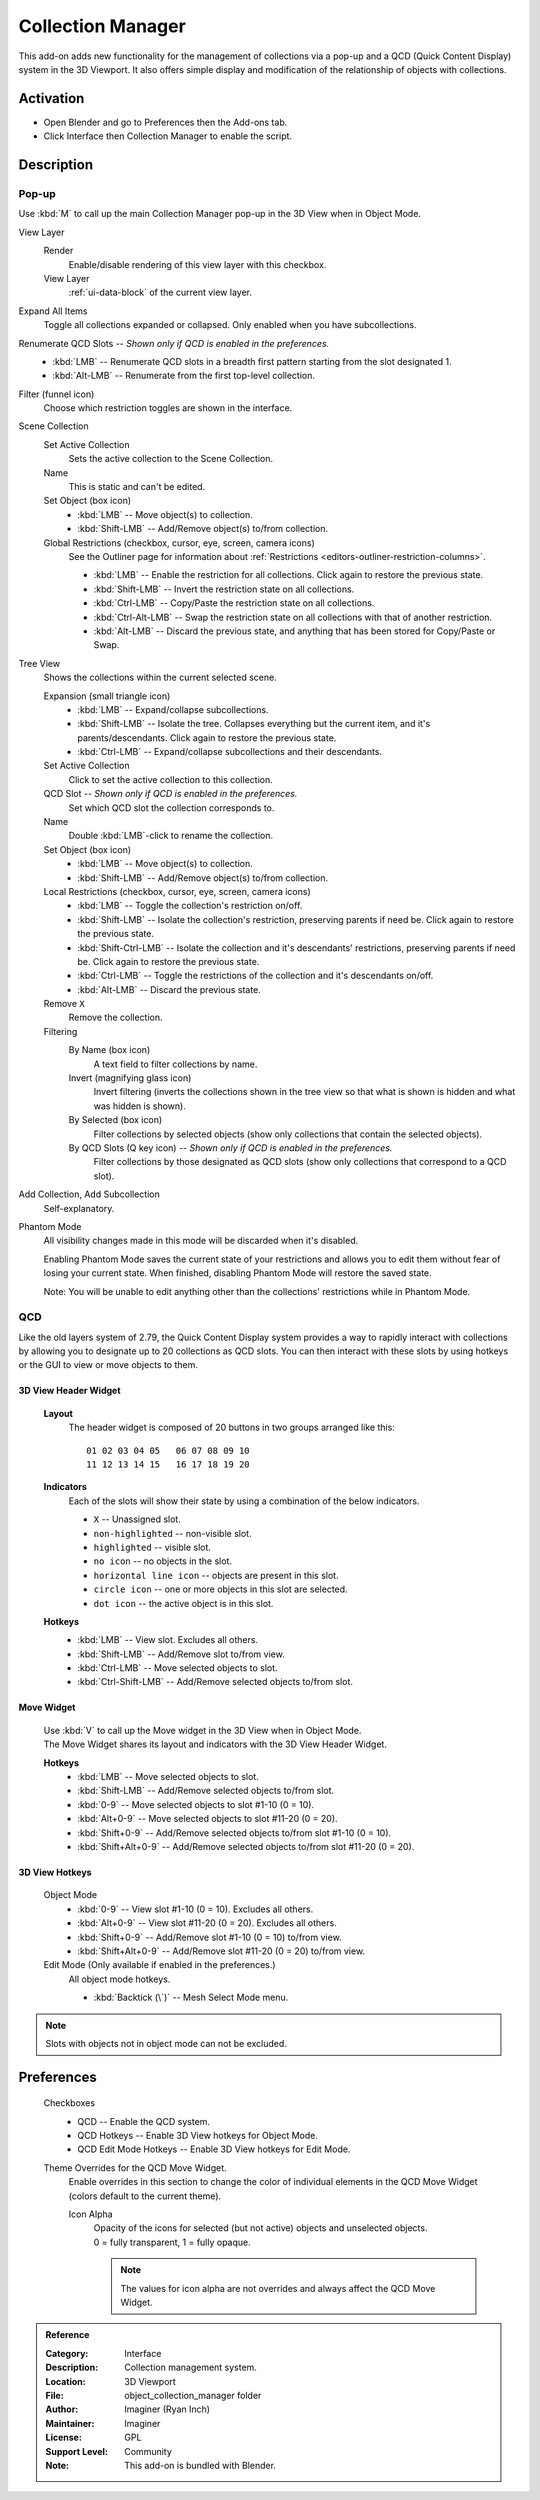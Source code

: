 
******************
Collection Manager
******************

This add-on adds new functionality for the management of collections via a pop-up
and a QCD (Quick Content Display) system in the 3D Viewport. It also offers simple
display and modification of the relationship of objects with collections.

|popup| |qcd|

.. |popup| image:: /images/addons_interface_collection-manager_popup.png
   :width: 48 %

.. |qcd| image:: /images/addons_interface_collection-manager_qcd.png
   :width: 48 %


Activation
==========

- Open Blender and go to Preferences then the Add-ons tab.
- Click Interface then Collection Manager to enable the script.


Description
===========


Pop-up
------

Use :kbd:`M` to call up the main Collection Manager pop-up in the 3D View when in Object Mode.

View Layer
   Render
      Enable/disable rendering of this view layer with this checkbox.
   View Layer
      :ref:`ui-data-block` of the current view layer.

Expand All Items
   Toggle all collections expanded or collapsed. Only enabled when you have subcollections.

Renumerate QCD Slots -- *Shown only if QCD is enabled in the preferences.*
   - :kbd:`LMB` -- Renumerate QCD slots in a breadth first pattern starting from the slot designated 1.
   - :kbd:`Alt-LMB` -- Renumerate from the first top-level collection.

Filter (funnel icon)
   Choose which restriction toggles are shown in the interface.

Scene Collection
   Set Active Collection
      Sets the active collection to the Scene Collection.

   Name
      This is static and can't be edited.

   Set Object (box icon)
      - :kbd:`LMB` -- Move object(s) to collection.
      - :kbd:`Shift-LMB` -- Add/Remove object(s) to/from collection.

   Global Restrictions (checkbox, cursor, eye, screen, camera icons)
      See the Outliner page for information about :ref:`Restrictions <editors-outliner-restriction-columns>`.

      - :kbd:`LMB` -- Enable the restriction for all collections. Click again to restore the previous state.
      - :kbd:`Shift-LMB` -- Invert the restriction state on all collections.
      - :kbd:`Ctrl-LMB` -- Copy/Paste the restriction state on all collections.
      - :kbd:`Ctrl-Alt-LMB` -- Swap the restriction state on all collections with that of another restriction.
      - :kbd:`Alt-LMB` -- Discard the previous state, and anything that has been stored for Copy/Paste or Swap.

Tree View
   Shows the collections within the current selected scene.

   Expansion (small triangle icon)
      - :kbd:`LMB` -- Expand/collapse subcollections.
      - :kbd:`Shift-LMB` -- Isolate the tree.  Collapses everything but the current item, and it's parents/descendants. Click again to restore the previous state.
      - :kbd:`Ctrl-LMB` -- Expand/collapse subcollections and their descendants.

   Set Active Collection
      Click to set the active collection to this collection.

   QCD Slot -- *Shown only if QCD is enabled in the preferences.*
      Set which QCD slot the collection corresponds to.

   Name
      Double :kbd:`LMB`-click to rename the collection.

   Set Object (box icon)
      - :kbd:`LMB` -- Move object(s) to collection.
      - :kbd:`Shift-LMB` -- Add/Remove object(s) to/from collection.

   Local Restrictions (checkbox, cursor, eye, screen, camera icons)
      - :kbd:`LMB` -- Toggle the collection's restriction on/off.
      - :kbd:`Shift-LMB` -- Isolate the collection's restriction, preserving parents if need be. Click again to restore the previous state.
      - :kbd:`Shift-Ctrl-LMB` -- Isolate the collection and it's descendants' restrictions, preserving parents if need be. Click again to restore the previous state.
      - :kbd:`Ctrl-LMB` -- Toggle the restrictions of the collection and it's descendants on/off.
      - :kbd:`Alt-LMB` -- Discard the previous state.

   Remove ``X``
      Remove the collection.

   Filtering
      By Name (box icon)
         A text field to filter collections by name.

      Invert (magnifying glass icon)
         Invert filtering (inverts the collections shown in the tree view so that what is
         shown is hidden and what was hidden is shown).

      By Selected (box icon)
         Filter collections by selected objects (show only collections that contain
         the selected objects).

      By QCD Slots (Q key icon) -- *Shown only if QCD is enabled in the preferences.*
         Filter collections by those designated as QCD slots (show only collections that
         correspond to a QCD slot).

Add Collection, Add Subcollection
   Self-explanatory.

Phantom Mode
   All visibility changes made in this mode will be discarded when it's disabled.

   Enabling Phantom Mode saves the current state of your restrictions and
   allows you to edit them without fear of losing your current state.
   When finished, disabling Phantom Mode will restore the saved state.

   Note: You will be unable to edit anything other than the collections' restrictions while in Phantom Mode.


QCD
------

Like the old layers system of 2.79, the Quick Content Display system provides a way to
rapidly interact with collections by allowing you to designate up to 20 collections
as QCD slots.  You can then interact with these slots by using hotkeys or the GUI
to view or move objects to them.

3D View Header Widget
^^^^^^^^^^^^^^^^^^^^^
   **Layout**
      The header widget is composed of 20 buttons in two groups arranged like this::

         01 02 03 04 05   06 07 08 09 10
         11 12 13 14 15   16 17 18 19 20

   **Indicators**
      Each of the slots will show their state by using a combination of the below indicators.

      - ``X`` -- Unassigned slot.
      - ``non-highlighted`` -- non-visible slot.
      - ``highlighted`` -- visible slot.
      - ``no icon`` -- no objects in the slot.
      - ``horizontal line icon`` -- objects are present in this slot.
      - ``circle icon`` -- one or more objects in this slot are selected.
      - ``dot icon`` -- the active object is in this slot.

   **Hotkeys**
      - :kbd:`LMB` -- View slot. Excludes all others.
      - :kbd:`Shift-LMB` -- Add/Remove slot to/from view.
      - :kbd:`Ctrl-LMB` -- Move selected objects to slot.
      - :kbd:`Ctrl-Shift-LMB` -- Add/Remove selected objects to/from slot.


Move Widget
^^^^^^^^^^^
   | Use :kbd:`V` to call up the Move widget in the 3D View when in Object Mode.
   | The Move Widget shares its layout and indicators with the 3D View Header Widget.

   **Hotkeys**
      - :kbd:`LMB` -- Move selected objects to slot.
      - :kbd:`Shift-LMB` -- Add/Remove selected objects to/from slot.
      - :kbd:`0-9` -- Move selected objects to slot #1-10 (0 = 10).
      - :kbd:`Alt+0-9` -- Move selected objects to slot #11-20 (0 = 20).
      - :kbd:`Shift+0-9` -- Add/Remove selected objects to/from slot #1-10 (0 = 10).
      - :kbd:`Shift+Alt+0-9` -- Add/Remove selected objects to/from slot #11-20 (0 = 20).


3D View Hotkeys
^^^^^^^^^^^^^^^
   Object Mode
      - :kbd:`0-9` -- View slot #1-10 (0 = 10). Excludes all others.
      - :kbd:`Alt+0-9` -- View slot #11-20 (0 = 20). Excludes all others.
      - :kbd:`Shift+0-9` -- Add/Remove slot #1-10 (0 = 10) to/from view.
      - :kbd:`Shift+Alt+0-9` -- Add/Remove slot #11-20 (0 = 20) to/from view.

   Edit Mode (Only available if enabled in the preferences.)
      All object mode hotkeys.

      - :kbd:`Backtick (\`)` -- Mesh Select Mode menu.

.. note:: Slots with objects not in object mode can not be excluded.


Preferences
===========
   Checkboxes
      - QCD -- Enable the QCD system.
      - QCD Hotkeys -- Enable 3D View hotkeys for Object Mode.
      - QCD Edit Mode Hotkeys -- Enable 3D View hotkeys for Edit Mode.

   Theme Overrides for the QCD Move Widget.
      Enable overrides in this section to change the color of individual elements
      in the QCD Move Widget (colors default to the current theme).

      Icon Alpha
         | Opacity of the icons for selected (but not active) objects and unselected objects.
         | 0 = fully transparent, 1 = fully opaque.

         .. note:: The values for icon alpha are not overrides and always affect the QCD Move Widget.

.. admonition:: Reference
   :class: refbox

   :Category:  Interface
   :Description: Collection management system.
   :Location: 3D Viewport
   :File: object_collection_manager folder
   :Author: Imaginer (Ryan Inch)
   :Maintainer: Imaginer
   :License: GPL
   :Support Level: Community
   :Note: This add-on is bundled with Blender.
